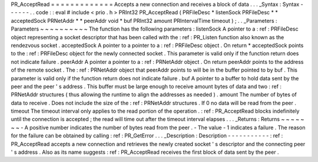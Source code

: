PR_AcceptRead
=
=
=
=
=
=
=
=
=
=
=
=
=
Accepts
a
new
connection
and
receives
a
block
of
data
.
.
.
_Syntax
:
Syntax
-
-
-
-
-
-
.
.
code
:
:
eval
#
include
<
prio
.
h
>
PRInt32
PR_AcceptRead
(
PRFileDesc
*
listenSock
PRFileDesc
*
*
acceptedSock
PRNetAddr
*
*
peerAddr
void
*
buf
PRInt32
amount
PRIntervalTime
timeout
)
;
.
.
_Parameters
:
Parameters
~
~
~
~
~
~
~
~
~
~
The
function
has
the
following
parameters
:
listenSock
A
pointer
to
a
:
ref
:
PRFileDesc
object
representing
a
socket
descriptor
that
has
been
called
with
the
:
ref
:
PR_Listen
function
also
known
as
the
rendezvous
socket
.
acceptedSock
A
pointer
to
a
pointer
to
a
:
ref
:
PRFileDesc
object
.
On
return
*
acceptedSock
points
to
the
:
ref
:
PRFileDesc
object
for
the
newly
connected
socket
.
This
parameter
is
valid
only
if
the
function
return
does
not
indicate
failure
.
peerAddr
A
pointer
a
pointer
to
a
:
ref
:
PRNetAddr
object
.
On
return
peerAddr
points
to
the
address
of
the
remote
socket
.
The
:
ref
:
PRNetAddr
object
that
peerAddr
points
to
will
be
in
the
buffer
pointed
to
by
buf
.
This
parameter
is
valid
only
if
the
function
return
does
not
indicate
failure
.
buf
A
pointer
to
a
buffer
to
hold
data
sent
by
the
peer
and
the
peer
'
s
address
.
This
buffer
must
be
large
enough
to
receive
amount
bytes
of
data
and
two
:
ref
:
PRNetAddr
structures
(
thus
allowing
the
runtime
to
align
the
addresses
as
needed
)
.
amount
The
number
of
bytes
of
data
to
receive
.
Does
not
include
the
size
of
the
:
ref
:
PRNetAddr
structures
.
If
0
no
data
will
be
read
from
the
peer
.
timeout
The
timeout
interval
only
applies
to
the
read
portion
of
the
operation
.
:
ref
:
PR_AcceptRead
blocks
indefinitely
until
the
connection
is
accepted
;
the
read
will
time
out
after
the
timeout
interval
elapses
.
.
.
_Returns
:
Returns
~
~
~
~
~
~
~
-
A
positive
number
indicates
the
number
of
bytes
read
from
the
peer
.
-
The
value
-
1
indicates
a
failure
.
The
reason
for
the
failure
can
be
obtained
by
calling
:
ref
:
PR_GetError
.
.
.
_Description
:
Description
-
-
-
-
-
-
-
-
-
-
-
:
ref
:
PR_AcceptRead
accepts
a
new
connection
and
retrieves
the
newly
created
socket
'
s
descriptor
and
the
connecting
peer
'
s
address
.
Also
as
its
name
suggests
:
ref
:
PR_AcceptRead
receives
the
first
block
of
data
sent
by
the
peer
.
